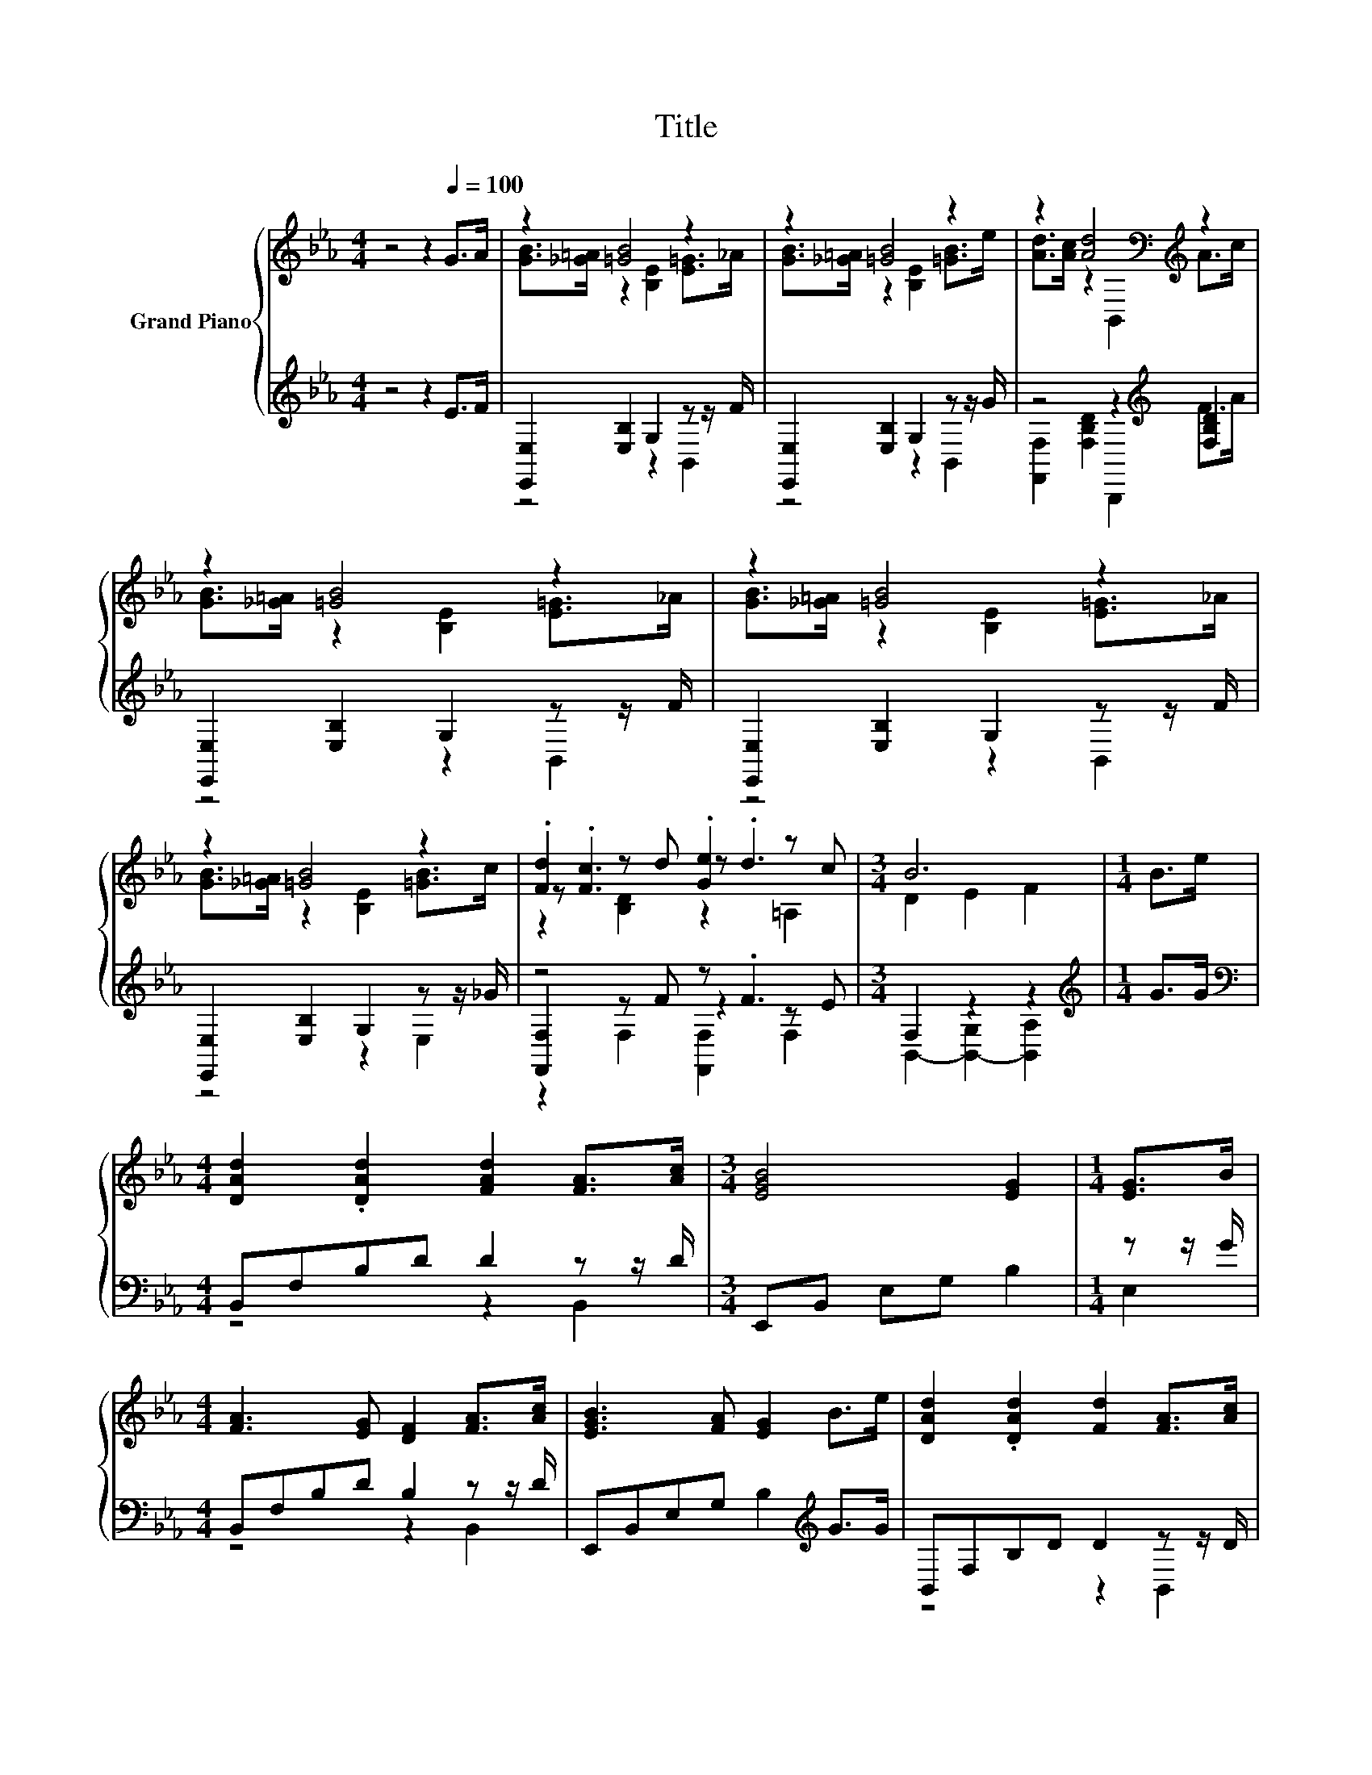X:1
T:Title
%%score { ( 1 3 5 ) | ( 2 4 6 ) }
L:1/8
M:4/4
K:Eb
V:1 treble nm="Grand Piano"
V:3 treble 
V:5 treble 
V:2 treble 
V:4 treble 
V:6 treble 
V:1
 z4 z2[Q:1/4=100] G>A | z2 [=GB]4 z2 | z2 [=GB]4 z2 | z2 [Ad]4[K:bass][K:treble] z2 | %4
 z2 [=GB]4 z2 | z2 [=GB]4 z2 | z2 [=GB]4 z2 | .[Fd]2 z d .[Ge]2 z c |[M:3/4] B6 |[M:1/4] B>e | %10
[M:4/4] [DAd]2 .[DAd]2 [FAd]2 [FA]>[Ac] |[M:3/4] [EGB]4 [EG]2 |[M:1/4] [EG]>B | %13
[M:4/4] [FA]3 [EG] [DF]2 [FA]>[Ac] | [EGB]3 [FA] [EG]2 B>e | [DAd]2 .[DAd]2 [Fd]2 [FA]>[Ac] | %16
 [EGB]4 [EG]2 B>e | z .c3 z .B3 | B6 z2 | [DAd]2 .[DAd]2 [FAd]2 [FA]>[Ac] | [EGB]4 [EG]2 [EG]>B | %21
 [FA]3 [EG] [DF]2 [FA]>[Ac] | [EGB]3 [FA] [EG]2 G>B | [EAc]>=B c2 [FBd]>_d =d2 | %24
[M:9/8] .[Ace]6 z3 | %25
[M:4/4] [EB]>A G2 [DA]>[DG] [DF]2[Q:1/4=98][Q:1/4=96][Q:1/4=94][Q:1/4=92][Q:1/4=90][Q:1/4=88][Q:1/4=85][Q:1/4=83][Q:1/4=81][Q:1/4=79][Q:1/4=77] | %26
[M:3/4][K:bass] [E,G,B,E]6 |] %27
V:2
 z4 z2 E>F | [E,,E,]2 [E,B,]2 G,2 z z/ F/ | [E,,E,]2 [E,B,]2 G,2 z z/ G/ | %3
 z4 z2[K:treble] [F,B,D]2 | [E,,E,]2 [E,B,]2 G,2 z z/ F/ | [E,,E,]2 [E,B,]2 G,2 z z/ F/ | %6
 [E,,E,]2 [E,B,]2 G,2 z z/ _G/ | z4 z .F3 |[M:3/4] F,2 z2 z2 |[M:1/4][K:treble] G>G | %10
[M:4/4][K:bass] B,,F,B,D D2 z z/ D/ |[M:3/4] E,,B,, E,G, B,2 |[M:1/4] z z/ G/ | %13
[M:4/4] B,,F,B,D B,2 z z/ D/ | E,,B,,E,G, B,2[K:treble] G>G | B,,F,B,D D2 z z/ D/ | %16
 E,,B,,E,G, B,2[K:treble] G>G | z2 z D z2 z E | B,,2- [B,,-G,]2 [B,,A,]2[K:treble] G>G | %19
 B,,F,B,D D2 z z/ D/ | E,,B,,E,G, B,2 z z/ G/ | B,,F,B,D B,2 z z/ D/ | %22
 E,,B,,E,G, B,2[K:treble] E>[EG] | %23
 z z/[K:treble] [EA]/ [A,CEA]2[K:bass] z z/[K:treble] [F=B]/ [G,=B,DFG]2 | %24
[M:9/8][K:bass] .[C,A,C]3 z [A,,A,]2- [A,,A,] [=A,,=A,]2 |[M:4/4] G,>[CE] [B,E]2 F,>G, A,2 | %26
[M:3/4] E,,6 |] %27
V:3
 x8 | [GB]>[_G=A] z2 [B,E]2 [E=G]>_A | [GB]>[_G=A] z2 [B,E]2 [=GB]>e | %3
 [Ad]>[Ac] z2[K:bass] B,,2[K:treble] A>c | [GB]>[_G=A] z2 [B,E]2 [E=G]>_A | %5
 [GB]>[_G=A] z2 [B,E]2 [E=G]>_A | [GB]>[_G=A] z2 [B,E]2 [=GB]>c | z .[Fc]3 z .d3 | %8
[M:3/4] D2 E2 F2 |[M:1/4] x2 |[M:4/4] x8 |[M:3/4] x6 |[M:1/4] x2 |[M:4/4] x8 | x8 | x8 | x8 | %17
 .[Fd]2 z B .[C=A]2 z c | D2 E2 F2 B>e | x8 | x8 | x8 | x8 | x8 | %24
[M:9/8] E2 [CE]- [CE] [EAc]2- [EAc] [E_Gc]2 |[M:4/4] x8 |[M:3/4][K:bass] x6 |] %27
V:4
 x8 | z4 z2 B,,2 | z4 z2 B,,2 | [F,,F,]2 [F,B,D]2 B,,,2[K:treble] F>A | z4 z2 B,,2 | z4 z2 B,,2 | %6
 z4 z2 E,2 | [F,,F,]2 z F z2 z E |[M:3/4] B,,2- [B,,-G,]2 [B,,A,]2 |[M:1/4][K:treble] x2 | %10
[M:4/4][K:bass] z4 z2 B,,2 |[M:3/4] x6 |[M:1/4] E,2 |[M:4/4] z4 z2 B,,2 | x6[K:treble] x2 | %15
 z4 z2 B,,2 | x6[K:treble] x2 | z .E3 z .D3 | F,2 z2 z4[K:treble] | z4 z2 B,,2 | z4 z2 E,2 | %21
 z4 z2 B,,2 | x6[K:treble] x2 | [A,,A,]2[K:treble] z2[K:bass] [G,,G,]2[K:treble] z2 | %24
[M:9/8][K:bass] x9 |[M:4/4] B,,4 B,,4 |[M:3/4] x6 |] %27
V:5
 x8 | x8 | x8 | x4[K:bass] x2[K:treble] x2 | x8 | x8 | x8 | z2 [B,D]2 z2 =A,2 |[M:3/4] x6 | %9
[M:1/4] x2 |[M:4/4] x8 |[M:3/4] x6 |[M:1/4] x2 |[M:4/4] x8 | x8 | x8 | x8 | z2 B,2 z2 =A,2 | x8 | %19
 x8 | x8 | x8 | x8 | x8 |[M:9/8] x9 |[M:4/4] x8 |[M:3/4][K:bass] x6 |] %27
V:6
 x8 | x8 | x8 | x6[K:treble] x2 | x8 | x8 | x8 | z2 F,2 [F,,F,]2 F,2 |[M:3/4] x6 | %9
[M:1/4][K:treble] x2 |[M:4/4][K:bass] x8 |[M:3/4] x6 |[M:1/4] x2 |[M:4/4] x8 | x6[K:treble] x2 | %15
 x8 | x6[K:treble] x2 | [F,,F,]2 F,2 [F,,F,]2 F,2 | x6[K:treble] x2 | x8 | x8 | x8 | %22
 x6[K:treble] x2 | x3/2[K:treble] x5/2[K:bass] x3/2[K:treble] x5/2 |[M:9/8][K:bass] x9 | %25
[M:4/4] x8 |[M:3/4] x6 |] %27

